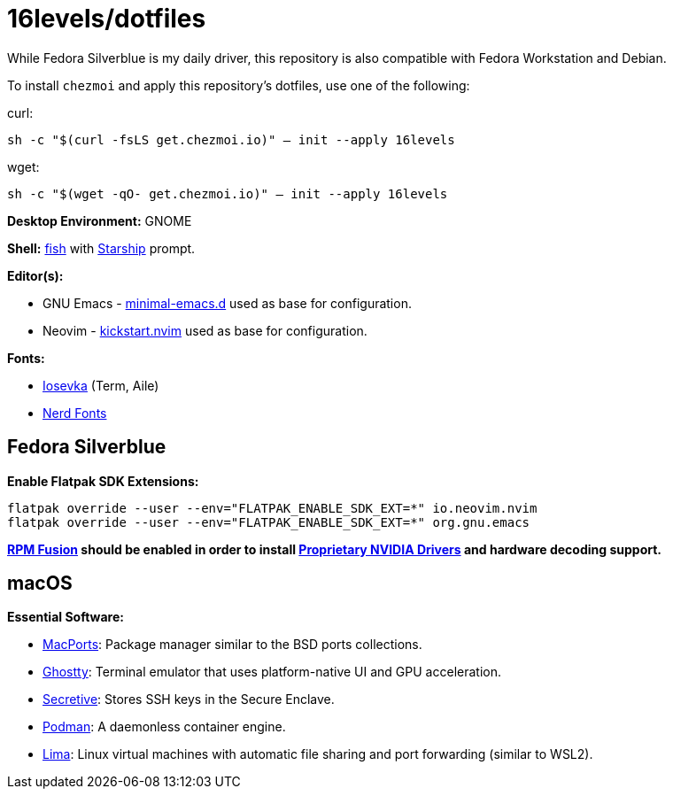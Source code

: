 # 16levels/dotfiles

While Fedora Silverblue is my daily driver, this repository is also compatible with Fedora Workstation and Debian.

To install `chezmoi` and apply this repository's dotfiles, use one of the following:

.curl:
`sh -c "$(curl -fsLS get.chezmoi.io)" -- init --apply 16levels`

.wget:
`sh -c "$(wget -qO- get.chezmoi.io)" -- init --apply 16levels`


**Desktop Environment:** GNOME

**Shell:** https://fishshell.com[fish] with https://starship.rs[Starship] prompt.

**Editor(s):**

- GNU Emacs - https://github.com/jamescherti/minimal-emacs.d[minimal-emacs.d] used as base for configuration.
- Neovim - https://github.com/nvim-lua/kickstart.nvim[kickstart.nvim] used as base for configuration.

**Fonts:**

- https://typeof.net/Iosevka/[Iosevka] (Term, Aile)
- https://nerdfonts.com[Nerd Fonts]

## Fedora Silverblue
**Enable Flatpak SDK Extensions:**
```console
flatpak override --user --env="FLATPAK_ENABLE_SDK_EXT=*" io.neovim.nvim
flatpak override --user --env="FLATPAK_ENABLE_SDK_EXT=*" org.gnu.emacs
```

*https://rpmfusion.org/Configuration[RPM Fusion] should be enabled in order to install https://rpmfusion.org/Howto/NVIDIA#OSTree_.28Silverblue.2FKinoite.2Fetc.29[Proprietary NVIDIA Drivers] and hardware decoding support.*

## macOS
**Essential Software:**

- https://www.macports.org/install.php[MacPorts]: Package manager similar to the BSD ports collections.

- https://ghostty.org/download[Ghostty]: Terminal emulator that uses platform-native UI and GPU acceleration.

- https://github.com/maxgoedjen/secretive[Secretive]: Stores SSH keys in the Secure Enclave.

- https://podman.io[Podman]: A daemonless container engine.

- https://lima-vm.io[Lima]: Linux virtual machines with automatic file sharing and port forwarding (similar to WSL2).
